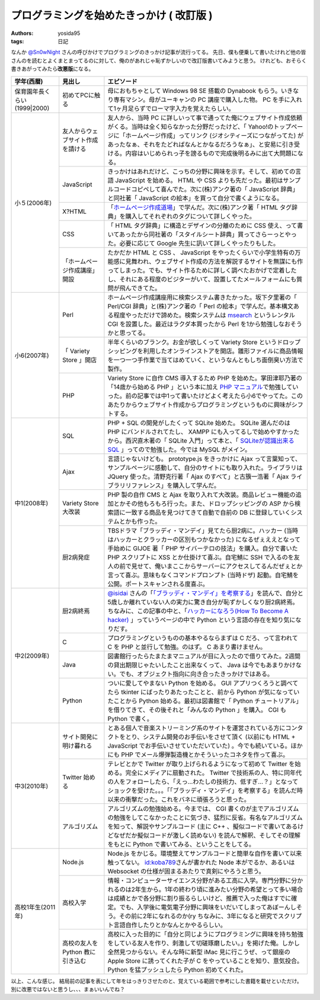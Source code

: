 プログラミングを始めたきっかけ ( 改訂版 )
=========================================

:authors: yosida95
:tags: 日記

なんか `@Sn0wNight <http://twitter.com/Sn0wNight>`__ さんの呼びかけでプログラミングのきっかけ記事が流行ってる。
先日、僕も便乗して書いたけれど他の皆さんのを読むとよくまとまってるのに対して、俺のがあれじゃ恥ずかしいので改訂版書いてみようと思う。
けれども、おそらく書きあがってみたら\ **改悪版**\ になる。


+------------------------------+----------------------------------+-------------------------------------------------------------------------------------------------------------------------------------------------------------------------------------------------------------------------------------------------------------------------------------------------------------------------------------------------------------------------------------------------------------------------------------------+
| 学年(西暦)                   | 見出し                           | エピソード                                                                                                                                                                                                                                                                                                                                                                                                                                |
+==============================+==================================+===========================================================================================================================================================================================================================================================================================================================================================================================================================================+
| 保育園年長くらい(1999\|2000) | 初めてPCに触る                   | 母におもちゃとして Windows 98 SE 搭載の Dynabook もらう。いきなり専有マシン。母がユーキャンの PC 講座で購入した物。 PC を手に入れて1ヶ月足らずでローマ字入力を覚えたらしい。                                                                                                                                                                                                                                                              |
+------------------------------+----------------------------------+-------------------------------------------------------------------------------------------------------------------------------------------------------------------------------------------------------------------------------------------------------------------------------------------------------------------------------------------------------------------------------------------------------------------------------------------+
| 小５(2006年)                 | 友人からウェブサイト作成を請ける | 友人から、当時 PC に詳しいって事で通ってた俺にウェブサイト作成依頼がくる。当時は全く知らなかった分野だったけど、「 Yahoo!のトップページに「ホームページ作成」ってリンク (ジオシティーズにつながってた) があったなぁ、それをたどればなんとかなるだろうなぁ」、と安易に引き受ける。内容はいじめられっ子を謗るもので完成後明るみに出て大問題になる。                                                                                         |
|                              +----------------------------------+-------------------------------------------------------------------------------------------------------------------------------------------------------------------------------------------------------------------------------------------------------------------------------------------------------------------------------------------------------------------------------------------------------------------------------------------+
|                              | JavaScript                       | きっかけはあれだけど、こっちの分野に興味を示す。そして、初めての言語 JavaScript を始める。 HTML や CSS よりも先だった。最初はサンプルコードコピペして喜んでた。次に(株)アンク著の「 JavaScript 辞典」と同社著「 JavaScript の絵本」を買って自分で書くようになる。                                                                                                                                                                         |
|                              +----------------------------------+-------------------------------------------------------------------------------------------------------------------------------------------------------------------------------------------------------------------------------------------------------------------------------------------------------------------------------------------------------------------------------------------------------------------------------------------+
|                              | X?HTML                           | 「\ `ホームページ作成道場 <http://www.pep.ne.jp/club/doujou/index.html>`__\ 」で学んだ。次に(株)アンク著「 HTML タグ辞典」を購入してそれぞれのタグについて詳しくやった。                                                                                                                                                                                                                                                                  |
|                              +----------------------------------+-------------------------------------------------------------------------------------------------------------------------------------------------------------------------------------------------------------------------------------------------------------------------------------------------------------------------------------------------------------------------------------------------------------------------------------------+
|                              | CSS                              | 「 HTML タグ辞典」に構造とデザインの分離のために CSS 使え、って書いてあったから同社著の「スタイルシート辞典」買ってさらーっとやった。必要に応じて Google 先生に訊いて詳しくやったりもした。                                                                                                                                                                                                                                               |
|                              +----------------------------------+-------------------------------------------------------------------------------------------------------------------------------------------------------------------------------------------------------------------------------------------------------------------------------------------------------------------------------------------------------------------------------------------------------------------------------------------+
|                              | 「ホームページ作成講座」開設     | たかだか HTML と CSS 、 JavaScript をやったくらいで小学生特有の万能感に見舞われ、ウェブサイト作成の方法を解説するサイトを無謀にも作ってしまった。でも、サイト作るために詳しく調べたおかげで定着したし、それにある程度のビジターがいて、設置してたメールフォームにも質問が飛んできてた。                                                                                                                                                   |
+------------------------------+----------------------------------+-------------------------------------------------------------------------------------------------------------------------------------------------------------------------------------------------------------------------------------------------------------------------------------------------------------------------------------------------------------------------------------------------------------------------------------------+
| 小6(2007年)                  | Perl                             | ホームページ作成講座用に検索システム書きたかった。坂下夕里著の「 Perl/CGI 辞典」と(株)アンク著の「 Perl の絵本」で学んだ。基本構文ある程度やっただけで諦めた。検索システムは `msearch <http://www.kiteya.net/script/msearch/>`__ というレンタル CGI を設置した。最近はラクダ本買ったから Perl を1から勉強しなおそうかと思ってる。                                                                                                         |
|                              +----------------------------------+-------------------------------------------------------------------------------------------------------------------------------------------------------------------------------------------------------------------------------------------------------------------------------------------------------------------------------------------------------------------------------------------------------------------------------------------+
|                              | 「 Variety Store 」開店          | 半年くらいのブランク。お金が欲しくって Variety Store というドロップシッピングを利用したオンラインストアを開店。雛形ファイルに商品情報を一つ一つ手作業で当てはめていく、というなんともしち面倒臭い方法で製作。                                                                                                                                                                                                                             |
|                              +----------------------------------+-------------------------------------------------------------------------------------------------------------------------------------------------------------------------------------------------------------------------------------------------------------------------------------------------------------------------------------------------------------------------------------------------------------------------------------------+
|                              | PHP                              | Variety Store に自作 CMS 導入するため PHP を始めた。掌田津耶乃著の「14歳から始める PHP 」という本に加え `PHP マニュアル <http://php.net/manual/ja/index.php>`__\ で勉強していった。前の記事では中1って書いたけどよく考えたら小6でやってた。このあたりからウェブサイト作成からプログラミングというものに興味がシフトする。                                                                                                                 |
+------------------------------+----------------------------------+-------------------------------------------------------------------------------------------------------------------------------------------------------------------------------------------------------------------------------------------------------------------------------------------------------------------------------------------------------------------------------------------------------------------------------------------+
| 中1(2008年)                  | SQL                              | PHP \+ SQL の開発がしたくって SQLite 始めた。 SQLite 選んだのは PHP にバンドルされてたし、 XAMPP にも入ってるしで始めやすかったから。西沢直木著の「 SQLite 入門」って本と、「 `SQLiteが認識出来るSQL <http://net-newbie.com/sqlite/lang.html>`__ 」ってので勉強した。今では MySQL がメイン。                                                                                                                                              |
|                              +----------------------------------+-------------------------------------------------------------------------------------------------------------------------------------------------------------------------------------------------------------------------------------------------------------------------------------------------------------------------------------------------------------------------------------------------------------------------------------------+
|                              | Ajax                             | 言語じゃないけども。 prototype.js をきっかけに Ajax って言葉知って、サンプルページに感動して、自分のサイトにも取り入れた。ライブラリは JQuery 使った。清野克行著「 Ajax のすべて」と古籏一浩著「 Ajax ライブラリリファレンス」を購入して学んだ。                                                                                                                                                                                          |
|                              +----------------------------------+-------------------------------------------------------------------------------------------------------------------------------------------------------------------------------------------------------------------------------------------------------------------------------------------------------------------------------------------------------------------------------------------------------------------------------------------+
|                              | Variety Store大改装              | PHP 製の自作 CMS と Ajax を取り入れて大改装。商品レビュー機能の追加とかその他もろもろ行った。また、ドロップシッピングの ASP から検索語に一致する商品を見つけてきて自動で自前の DB に登録していくシステムとかも作った。                                                                                                                                                                                                                    |
|                              +----------------------------------+-------------------------------------------------------------------------------------------------------------------------------------------------------------------------------------------------------------------------------------------------------------------------------------------------------------------------------------------------------------------------------------------------------------------------------------------+
|                              | 厨2病発症                        | TBSドラマ「ブラッディ・マンデイ」見てたら厨2病に。ハッカー (当時はハッカーとクラッカーの区別もつかなかった) になるぜぇええとなって手始めに GIJOE 著「 PHP サイバーテロの技法」を購入。自分で書いた PHP スクリプトに XSS とか仕掛けて喜ぶ。自宅鯖に SSH で入るのを友人の前で見せて、俺いまここからサーバーにアクセスしてるんだぜぇとか言って喜ぶ。意味もなくコマンドプロンプト (当時ドザ) 起動。自宅鯖を公開。ポートスキャンされる度喜ぶ。 |
+------------------------------+----------------------------------+-------------------------------------------------------------------------------------------------------------------------------------------------------------------------------------------------------------------------------------------------------------------------------------------------------------------------------------------------------------------------------------------------------------------------------------------+
| 中2(2009年)                  | 厨2病終焉                        | `@isidai <http://twitter.com/isidai>`__ さんの「\ `「ブラッディ・マンデイ」を考察する <http://japan.cnet.com/blog/isidai/2008/10/12/entry_27017004/>`__\ 」を読んで、自分と5歳しか離れていない人の実力に驚き自分が恥ずかしくなり厨2病終焉。ちなみに、この記事の中と、「\ `ハッカーになろう(How To Become A hacker) <http://cruel.org/freeware/hacker.html>`__ 」っていうページの中で Python という言語の存在を知り気になりだす。          |
|                              +----------------------------------+-------------------------------------------------------------------------------------------------------------------------------------------------------------------------------------------------------------------------------------------------------------------------------------------------------------------------------------------------------------------------------------------------------------------------------------------+
|                              | C                                | プログラミングというものの基本やるならまずは C だろ、って言われて C を PHP と並行して勉強。のはず。 C あまり書けません。                                                                                                                                                                                                                                                                                                                  |
|                              +----------------------------------+-------------------------------------------------------------------------------------------------------------------------------------------------------------------------------------------------------------------------------------------------------------------------------------------------------------------------------------------------------------------------------------------------------------------------------------------+
|                              | Java                             | 図書館行ったらたまたまマニュアルが目に入ったので借りてみた。2週間の貸出期限じゃたいしたこと出来なくって、 Java は今でもあまりかけない。でも、オブジェクト指向に向き合ったきっかけではある。                                                                                                                                                                                                                                               |
|                              +----------------------------------+-------------------------------------------------------------------------------------------------------------------------------------------------------------------------------------------------------------------------------------------------------------------------------------------------------------------------------------------------------------------------------------------------------------------------------------------+
|                              | Python                           | ついに愛してやまない Python を始める。 GUI アプリつくろうと調べてたら tkinter にばったりあたったことと、前から Python が気になっていたことから Python 始める。最初は図書館で「 Python チュートリアル」を借りてきて、その後それと「みんなの Python 」を購入。 CGI も Python で書く。                                                                                                                                                       |
+------------------------------+----------------------------------+-------------------------------------------------------------------------------------------------------------------------------------------------------------------------------------------------------------------------------------------------------------------------------------------------------------------------------------------------------------------------------------------------------------------------------------------+
| 中3(2010年)                  | サイト開発に明け暮れる           | とある個人で音楽ストリーミング系のサイトを運営されている方にコンタクトをとり、システム開発のお手伝いをさせて頂く (以前にも HTML \+ JavaScript でお手伝いさせていただいていた) 。今でも続いている。ほかにも PHP でメール爆弾製造機とかそういったコネタを作って喜ぶ。                                                                                                                                                                       |
|                              +----------------------------------+-------------------------------------------------------------------------------------------------------------------------------------------------------------------------------------------------------------------------------------------------------------------------------------------------------------------------------------------------------------------------------------------------------------------------------------------+
|                              | Twitter 始める                   | テレビとかで Twitter が取り上げられるようになって初めて Twitter を始める。完全にメディアに扇動された。 Twitter で技術系の人、特に同年代の人をフォローしたら、「えっ…わたしの技術力、低すぎ…？」となってショックを受けた。。。「「ブラッディ・マンデイ」を考察する」を読んだ時以来の衝撃だった。これをバネに頑張ろうと思った。                                                                                                             |
|                              +----------------------------------+-------------------------------------------------------------------------------------------------------------------------------------------------------------------------------------------------------------------------------------------------------------------------------------------------------------------------------------------------------------------------------------------------------------------------------------------+
|                              | アルゴリズム                     | アルゴリズムの勉強始める。今までは、 CGI 書くのが主でアルゴリズムの勉強をしてこなかったことに気づき、猛烈に反省。有名なアルゴリズムを知って、解説やサンプルコード (主に C\+\+ 、擬似コードで書いてあるけどなぜだか擬似コードが激しく読めない) を読んで解釈、そしてその理解をもとに Python で書いてみる、ということをしてる。                                                                                                              |
+------------------------------+----------------------------------+-------------------------------------------------------------------------------------------------------------------------------------------------------------------------------------------------------------------------------------------------------------------------------------------------------------------------------------------------------------------------------------------------------------------------------------------+
| 高校1年生(2011年)            | Node.js                          | Node.js をかじる。環境整えてサンプルコードと簡単な自作を書いて以来触ってない。 `id:koba789 <http://blog.hatena.ne.jp/koba789/>`__\ さんが書かれた Node 本がでるか、あるいは Websocket の仕様が固まるあたりで真剣にやろうと思う。                                                                                                                                                                                                          |
|                              +----------------------------------+-------------------------------------------------------------------------------------------------------------------------------------------------------------------------------------------------------------------------------------------------------------------------------------------------------------------------------------------------------------------------------------------------------------------------------------------+
|                              | 高校入学                         | 情報・コンピューターサイエンス分野がある工高に入学。専門分野に分かれるのは2年生から。1年の終わり頃に進みたい分野の希望とって多い場合は成績とかで各分野に割り振るらしいけど、推薦で入った俺はすでに確定。でも、入学後に電気電子分野に興味をいだいてしまってあぼーんしそう。その前に2年になれるのか(ry ちなみに、3年になると研究でスクリプト言語自作したりとかなんとかやるらしい。                                                          |
|                              +----------------------------------+-------------------------------------------------------------------------------------------------------------------------------------------------------------------------------------------------------------------------------------------------------------------------------------------------------------------------------------------------------------------------------------------------------------------------------------------+
|                              | 高校の友人を Python 教に引き込む | 高校に入った目的に「自分と同じようにプログラミングに興味を持ち勉強をしている友人を作り、刺激して切磋琢磨したい。」を掲げた俺。しかし全然見つからない。そんな時に新型 iMac 見に行こうぜ、って銀座の Apple Store に誘ってくれた子が C をやっていることを知り、意気投合。 Python を猛プッシュしたら Python 初めてくれた。                                                                                                                    |
+------------------------------+----------------------------------+-------------------------------------------------------------------------------------------------------------------------------------------------------------------------------------------------------------------------------------------------------------------------------------------------------------------------------------------------------------------------------------------------------------------------------------------+

以上、こんな感じ。
結局前の記事を表にして年をはっきりさせたのと、覚えている範囲で参考にした書籍を載せといただけ。
別に改悪ではないと思うし、、、まぁいいんでね？
